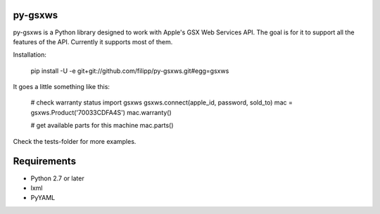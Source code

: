 ********
py-gsxws
********

py-gsxws is a Python library designed to work with Apple's GSX Web Services API.
The goal is for it to support all the features of the API.
Currently it supports most of them.

Installation:

    pip install -U -e git+git://github.com/filipp/py-gsxws.git#egg=gsxws


It goes a little something like this:
    
    # check warranty status
    import gsxws
    gsxws.connect(apple_id, password, sold_to)
    mac = gsxws.Product('70033CDFA4S')
    mac.warranty()

    # get available parts for this machine
    mac.parts()


Check the tests-folder for more examples.


************
Requirements
************

- Python 2.7 or later
- lxml
- PyYAML
